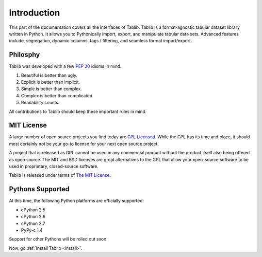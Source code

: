 .. _intro:

Introduction
============

This part of the documentation covers all the interfaces of Tablib. 
Tablib is a format-agnostic tabular dataset library, written in Python. It allows you to Pythonically import, export, and manipulate tabular data sets. Advanced features include, segregation, dynamic columns, tags / filtering, and seamless format import/export.


Philosphy
---------

Tablib was developed with a few :pep:`20` idioms in mind.


#. Beautiful is better than ugly.
#. Explicit is better than implicit.
#. Simple is better than complex.
#. Complex is better than complicated.
#. Readability counts.

All contributions to Tablib should keep these important rules in mind.

.. _mit:

MIT License
-----------

A large number of open source projects you find today are `GPL Licensed`_. While the GPL has its time and place, it should most certainly not be your go-to license for your next open source project. 

A project that is released as GPL cannot be used in any commercial product without the product itself also being offered as open source. The MIT and BSD licenses are great alternatives to the GPL that allow your open-source software to be used in proprietary, closed-source software. 

Tablib is released under terms of `The MIT License`_.

.. _`GPL Licensed`: http://www.opensource.org/licenses/gpl-license.php
.. _`The MIT License`: http://www.opensource.org/licenses/mit-license.php



.. _pythonsupport:

Pythons Supported
-----------------

At this time, the following Python platforms are officially supported: 

* cPython 2.5
* cPython 2.6
* cPython 2.7
* PyPy-c 1.4

Support for other Pythons will be rolled out soon.




Now, go :ref:`Install Tablib <install>`.